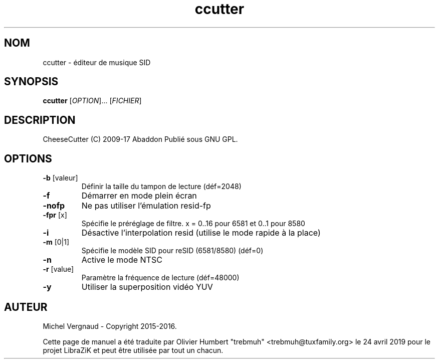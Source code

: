 .TH ccutter "1" "Novembre 2018" "Commandes utilisateur"
.SH NOM
ccutter \- éditeur de musique SID
.SH SYNOPSIS
.B ccutter
[\fI\,OPTION\/\fR]... [\fI\,FICHIER\/\fR]
.SH DESCRIPTION
CheeseCutter (C) 2009\-17 Abaddon
Publié sous GNU GPL.
.SH OPTIONS
.TP
\fB\-b\fR [valeur]
Définir la taille du tampon de lecture (déf=2048)
.TP
\fB\-f\fR
Démarrer en mode plein écran
.TP
\fB\-nofp\fR
Ne pas utiliser l'émulation resid\-fp
.TP
\fB\-fpr\fR [x]
Spécifie le préréglage de filtre. x = 0..16 pour 6581 et 0..1 pour 8580
.TP
\fB\-i\fR
Désactive l'interpolation resid (utilise le mode rapide à la place)
.TP
\fB\-m\fR [0|1]
Spécifie le modèle SID pour reSID (6581/8580) (déf=0)
.TP
\fB\-n\fR
Active le mode NTSC
.TP
\fB\-r\fR [value]
Paramètre la fréquence de lecture (déf=48000)
.TP
\fB\-y\fR
Utiliser la superposition vidéo YUV
.SH AUTEUR
Michel Vergnaud \- Copyright 2015\-2016.
.PP
Cette page de manuel a été traduite par Olivier Humbert "trebmuh" <trebmuh@tuxfamily.org> le 24 avril 2019 pour le projet LibraZiK et peut être utilisée par tout un chacun.
